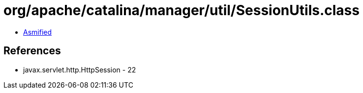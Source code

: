 = org/apache/catalina/manager/util/SessionUtils.class

 - link:SessionUtils-asmified.java[Asmified]

== References

 - javax.servlet.http.HttpSession - 22
